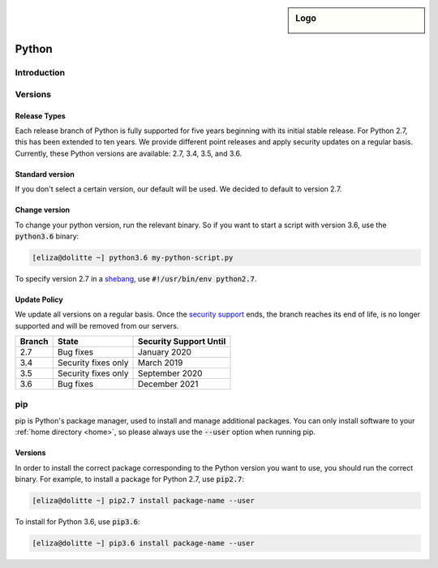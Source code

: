.. _python:

.. sidebar:: Logo
  
  .. image:: _static/images/logo_python.png 
      :align: center

######
Python
######

Introduction
============

Versions
========

Release Types 
-------------
Each release branch of Python is fully supported for five years beginning with its initial stable release. For Python 2.7, this has been extended to ten years. We provide different point releases and apply security updates on a regular basis. Currently, these Python versions are available: 2.7, 3.4, 3.5, and 3.6. 

Standard version
----------------
If you don't select a certain version, our default will be used. We decided to default to version 2.7.

Change version
--------------
To change your python version, run the relevant binary. So if you want to start a script with version 3.6, use the :code:`python3.6` binary:

.. code-block:: console

  [eliza@dolitte ~] python3.6 my-python-script.py

To specify version 2.7 in a `shebang <https://en.wikipedia.org/wiki/Shebang_(Unix)>`_, use :code:`#!/usr/bin/env python2.7`.

Update Policy
-------------

We update all versions on a regular basis. Once the `security support <https://docs.python.org/devguide/index.html#branchstatus>`_ ends, the branch reaches its end of life, is no longer supported and will be removed from our servers.

+--------+---------------------+-----------------------------+
| Branch | State               | Security Support Until      |
+========+=====================+=============================+
| 2.7    | Bug fixes           | January 2020                |
+--------+---------------------+-----------------------------+
| 3.4    | Security fixes only | March 2019                  |
+--------+---------------------+-----------------------------+
| 3.5    | Security fixes only | September 2020              |
+--------+---------------------+-----------------------------+
| 3.6    | Bug fixes           | December 2021               |
+--------+---------------------+-----------------------------+

pip
===

pip is Python's package manager, used to install and manage additional packages. You can only install software to your :ref:`home directory <home>`, so please always use the :code:`--user` option when running pip.

Versions
--------

In order to install the correct package corresponding to the Python version you want to use, you should run the correct binary. For example, to install a package for Python 2.7, use :code:`pip2.7`:

.. code-block:: console

  [eliza@dolitte ~] pip2.7 install package-name --user 

To install for Python 3.6, use :code:`pip3.6`:

.. code-block:: console

  [eliza@dolitte ~] pip3.6 install package-name --user 

